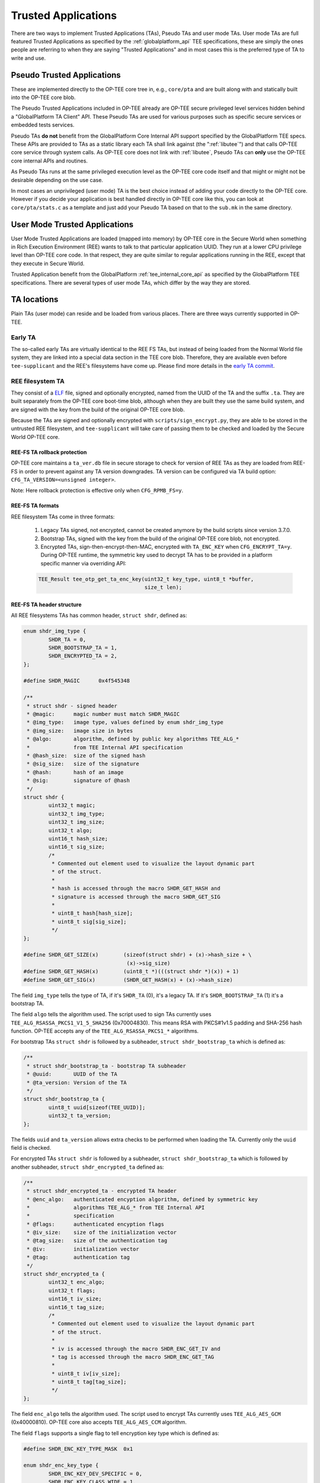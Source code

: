 .. _trusted_applications:

####################
Trusted Applications
####################
There are two ways to implement Trusted Applications (TAs), Pseudo TAs and user
mode TAs. User mode TAs are full featured Trusted Applications as specified by
the :ref:`globalplatform_api` TEE specifications, these are simply the ones
people are referring to when they are saying "Trusted Applications" and in most
cases this is the preferred type of TA to write and use.

.. _pta:

Pseudo Trusted Applications
***************************
These are implemented directly to the OP-TEE core tree in, e.g.,
``core/pta`` and are built along with and statically built into the
OP-TEE core blob.

The Pseudo Trusted Applications included in OP-TEE already are OP-TEE secure
privileged level services hidden behind a "GlobalPlatform TA Client" API. These
Pseudo TAs are used for various purposes such as specific secure services or
embedded tests services.

Pseudo TAs **do not** benefit from the GlobalPlatform Core Internal API support
specified by the GlobalPlatform TEE specs. These APIs are provided to TAs as a
static library each TA shall link against (the ":ref:`libutee`") and that calls
OP-TEE core service through system calls. As OP-TEE core does not link with
:ref:`libutee`, Pseudo TAs can **only** use the OP-TEE core internal APIs and
routines.

As Pseudo TAs runs at the same privileged execution level as the OP-TEE core
code itself and that might or might not be desirable depending on the use case.

In most cases an unprivileged (user mode) TA is the best choice instead of
adding your code directly to the OP-TEE core. However if you decide your
application is best handled directly in OP-TEE core like this, you can look at
``core/pta/stats.c`` as a template and just add your Pseudo TA based on
that to the ``sub.mk`` in the same directory.

.. _user_mode_ta:

User Mode Trusted Applications
******************************
User Mode Trusted Applications are loaded (mapped into memory) by OP-TEE core in
the Secure World when something in Rich Execution Environment (REE) wants to
talk to that particular application UUID. They run at a lower CPU privilege
level than OP-TEE core code. In that respect, they are quite similar to regular
applications running in the REE, except that they execute in Secure World.

Trusted Application benefit from the GlobalPlatform :ref:`tee_internal_core_api`
as specified by the GlobalPlatform TEE specifications. There are several types
of user mode TAs, which differ by the way they are stored.

TA locations
************
Plain TAs (user mode) can reside and be loaded from various places. There are
three ways currently supported in OP-TEE.

.. _early_ta:

Early TA
========
The so-called early TAs are virtually identical to the REE FS TAs, but instead
of being loaded from the Normal World file system, they are linked into a
special data section in the TEE core blob. Therefore, they are available even
before ``tee-supplicant`` and the REE's filesystems have come up. Please find
more details in the `early TA commit`_.

.. _ree_fs_ta:

REE filesystem TA
=================
They consist of a ELF_ file, signed and optionally encrypted, named from the
UUID of the TA and the suffix ``.ta``. They are built separately from the
OP-TEE core boot-time blob, although when they are built they use the same
build system, and are signed with the key from the build of the original OP-TEE
core blob.

Because the TAs are signed and optionally encrypted with
``scripts/sign_encrypt.py``, they are able to be stored in the untrusted REE
filesystem, and ``tee-supplicant`` will take care of passing them to be checked
and loaded by the Secure World OP-TEE core.

REE-FS TA rollback protection
-----------------------------
OP-TEE core maintains a ``ta_ver.db`` file in secure storage to check for
version of REE TAs as they are loaded from REE-FS in order to prevent against
any TA version downgrades. TA version can be configured via TA build option:
``CFG_TA_VERSION=<unsigned integer>``.

Note: Here rollback protection is effective only when ``CFG_RPMB_FS=y``.

REE-FS TA formats
-----------------
REE filesystem TAs come in three formats:

    1. Legacy TAs signed, not encrypted, cannot be created anymore by the build
       scripts since version 3.7.0.

    2. Bootstrap TAs, signed with the key from the build of the original OP-TEE
       core blob, not encrypted.

    3. Encrypted TAs, sign-then-encrypt-then-MAC, encrypted with ``TA_ENC_KEY``
       when ``CFG_ENCRYPT_TA=y``. During OP-TEE runtime, the symmetric key used
       to decrypt TA has to be provided in a platform specific manner via
       overriding API:

    .. code-block:: c

        TEE_Result tee_otp_get_ta_enc_key(uint32_t key_type, uint8_t *buffer,
                                          size_t len);

REE-FS TA header structure
--------------------------
All REE filesystems TAs has common header, ``struct shdr``, defined as:

.. code-block:: c

    enum shdr_img_type {
            SHDR_TA = 0,
            SHDR_BOOTSTRAP_TA = 1,
            SHDR_ENCRYPTED_TA = 2,
    };

    #define SHDR_MAGIC      0x4f545348

    /**
     * struct shdr - signed header
     * @magic:      magic number must match SHDR_MAGIC
     * @img_type:   image type, values defined by enum shdr_img_type
     * @img_size:   image size in bytes
     * @algo:       algorithm, defined by public key algorithms TEE_ALG_*
     *              from TEE Internal API specification
     * @hash_size:  size of the signed hash
     * @sig_size:   size of the signature
     * @hash:       hash of an image
     * @sig:        signature of @hash
     */
    struct shdr {
            uint32_t magic;
            uint32_t img_type;
            uint32_t img_size;
            uint32_t algo;
            uint16_t hash_size;
            uint16_t sig_size;
            /*
             * Commented out element used to visualize the layout dynamic part
             * of the struct.
             *
             * hash is accessed through the macro SHDR_GET_HASH and
             * signature is accessed through the macro SHDR_GET_SIG
             *
             * uint8_t hash[hash_size];
             * uint8_t sig[sig_size];
             */
    };

    #define SHDR_GET_SIZE(x)        (sizeof(struct shdr) + (x)->hash_size + \
                                     (x)->sig_size)
    #define SHDR_GET_HASH(x)        (uint8_t *)(((struct shdr *)(x)) + 1)
    #define SHDR_GET_SIG(x)         (SHDR_GET_HASH(x) + (x)->hash_size)


The field ``img_type`` tells the type of TA, if it's ``SHDR_TA`` (0),
it's a legacy TA. If it's ``SHDR_BOOTSTRAP_TA`` (1) it's a bootstrap TA.

The field ``algo`` tells the algorithm used. The script used to sign TAs
currently uses ``TEE_ALG_RSASSA_PKCS1_V1_5_SHA256`` (0x70004830). This
means RSA with PKCS#1v1.5 padding and SHA-256 hash function. OP-TEE accepts
any of the ``TEE_ALG_RSASSA_PKCS1_*`` algorithms.

For bootstrap TAs ``struct shdr`` is followed by a subheader, ``struct
shdr_bootstrap_ta`` which is defined as:

.. code-block:: c

    /**
     * struct shdr_bootstrap_ta - bootstrap TA subheader
     * @uuid:       UUID of the TA
     * @ta_version: Version of the TA
     */
    struct shdr_bootstrap_ta {
            uint8_t uuid[sizeof(TEE_UUID)];
            uint32_t ta_version;
    };

The fields ``uuid`` and ``ta_version`` allows extra checks to be performed
when loading the TA. Currently only the ``uuid`` field is checked.

For encrypted TAs ``struct shdr`` is followed by a subheader, ``struct
shdr_bootstrap_ta`` which is followed by another subheader, ``struct
shdr_encrypted_ta`` defined as:

.. code-block:: c

    /**
     * struct shdr_encrypted_ta - encrypted TA header
     * @enc_algo:   authenticated encyption algorithm, defined by symmetric key
     *              algorithms TEE_ALG_* from TEE Internal API
     *              specification
     * @flags:      authenticated encyption flags
     * @iv_size:    size of the initialization vector
     * @tag_size:   size of the authentication tag
     * @iv:         initialization vector
     * @tag:        authentication tag
     */
    struct shdr_encrypted_ta {
            uint32_t enc_algo;
            uint32_t flags;
            uint16_t iv_size;
            uint16_t tag_size;
            /*
             * Commented out element used to visualize the layout dynamic part
             * of the struct.
             *
             * iv is accessed through the macro SHDR_ENC_GET_IV and
             * tag is accessed through the macro SHDR_ENC_GET_TAG
             *
             * uint8_t iv[iv_size];
             * uint8_t tag[tag_size];
             */
    };

The field ``enc_algo`` tells the algorithm used. The script used to encrypt
TAs currently uses ``TEE_ALG_AES_GCM`` (0x40000810). OP-TEE core also accepts
``TEE_ALG_AES_CCM`` algorithm.

The field ``flags`` supports a single flag to tell encryption key type which
is defined as:

.. code-block:: c

    #define SHDR_ENC_KEY_TYPE_MASK  0x1

    enum shdr_enc_key_type {
            SHDR_ENC_KEY_DEV_SPECIFIC = 0,
            SHDR_ENC_KEY_CLASS_WIDE = 1,
    };

REE-FS TA binary formats
------------------------
TA binary follows the ELF file which normally is stripped as additional
symbols etc will be ignored when loading the TA.

Legacy TA binary is formatted as:

.. code-block:: none

    hash = H(<struct shdr> || <stripped ELF>)
    signature = RSA-Sign(hash)
    legacy_binary = <struct shdr> || <hash> || <signature> || <stripped ELF>

Bootstrap TA binary is formatted as:

.. code-block:: none

    hash = H(<struct shdr> || <struct shdr_bootstrap_ta> || <stripped ELF>)
    signature = RSA-Sign(<hash>)
    bootstrap_binary = <struct shdr> || <hash> || <signature> ||
                       <struct shdr_bootstrap_ta> || <stripped ELF>

Encrypted TA binary is formatted as:

.. code-block:: none

    nonce = <unique random value>
    ciphertext, tag = AES_GCM(<stripped ELF>)
    hash = H(<struct shdr> || <struct shdr_bootstrap_ta> ||
             <struct shdr_encrypted_ta> || <nonce> || <tag> || <stripped ELF>)
    signature = RSA-Sign(<hash>)
    encrypted_binary = <struct shdr> || <hash> || <signature> ||
                       <struct shdr_bootstrap_ta> ||
                       <struct shdr_encrypted_ta> || <nonce> || <tag> ||
                       <ciphertext>

Loading REE-FS TA
-----------------
A REE TA is loaded into shared memory using a series or RPC in
:ref:`load_ree_ta`. The payload memory is allocated via TEE-supplicant and
later freed when the TA has been loaded into secure memory in
:ref:`free_appl_shm`.

.. _load_ree_ta:

.. figure:: ../images/trusted_applications/load_ree_ta.png
    :figclass: align-center

    Loading a REE TA into nonsecure shared memory

.. _free_appl_shm:

.. figure:: ../images/trusted_applications/free_appl_shm.png
    :figclass: align-center

    Freeing previously allocated nonsecure shared memory


.. _secure_storage_ta:

Secure Storage TA
=================
These are stored in secure storage. The meta data is stored in a database of all
installed TAs and the actual binary is stored encrypted and integrity protected
as a separate file in the untrusted REE filesystem (flash). Before these TAs can
be loaded they have to be installed first, this is something that can be done
during initial deployment or at a later stage.

For test purposes the test program xtest can install a TA into secure storage
with the command:

.. code-block:: bash

    $ xtest --install-ta

TAs stored in secure storage are kept in a TA database. The TA database
consists of a single file with the name ``dirf.db`` which is stored either
in the REE filesystem based secure storage or in RPMB. The file is
encrypted and integrity protected as any other object in secure storage.
The TAs themselves are not stored in ``dirf.db``, they are instead stored
in the REE filesystem encrypted and integrity protected. One reason for
this is that TAs can potentially be quite large, several megabytes, while
secure storage is designed to hold only small objects counted in kilobytes.

``dirf.db`` constsist of an array of ``struct tadb_entry``, defined as:

.. code-block:: C

    /*
     * struct tee_tadb_property
     * @uuid:       UUID of Trusted Application (TA) or Security Domain (SD)
     * @version:    Version of TA or SD
     * @custom_size:Size of customized properties, prepended to the encrypted
     *              TA binary
     * @bin_size:   Size of the binary TA
     */
    struct tee_tadb_property {
            TEE_UUID uuid;
            uint32_t version;
            uint32_t custom_size;
            uint32_t bin_size;
    };

    #define TADB_IV_SIZE            TEE_AES_BLOCK_SIZE
    #define TADB_TAG_SIZE           TEE_AES_BLOCK_SIZE
    #define TADB_KEY_SIZE           TEE_AES_MAX_KEY_SIZE

    /*
     * struct tadb_entry - TA database entry
     * @prop:        properties of TA
     * @file_number: encrypted TA is stored in <file_number>.ta
     * @iv:          Initialization vector of the authentication crypto
     * @tag:         Tag used to validate the authentication encrypted TA
     * @key:         Key used to decrypt the TA
     */
    struct tadb_entry {
            struct tee_tadb_property prop;
            uint32_t file_number;
            uint8_t iv[TADB_IV_SIZE];
            uint8_t tag[TADB_TAG_SIZE];
            uint8_t key[TADB_KEY_SIZE];
    };

Entries where the ``UUID`` consists of zeros only are not valid and are
ignored. The ``file_number`` field represents that name of the file stored
in the REE filesystem. The filename is made from the decimal string
representation of ``file_number`` with ``.ta`` appended, or if it was to be
printed: ``printf("%u.ta", file_number)``.

The TA is decrypted using the authentication encryption algorithm AES-GCM
initialized with the ``iv`` and ``key`` fields, the ``tag`` field is used
when finalizing the decryption

A TA is looked up in the TA database by opening ``dirf.db`` and scanning
through the elements which are of type ``struct tadb_entry`` until a
matching UUID is found.

Loading and preparing TA for execution
**************************************

User mode TAs are loaded into final memory in the same way using the user
mode ELF loader ``ldelf``. The different TA locations has a common
interface towards ``ldelf`` which makes the user mode operations identical
regarless of how the TA is stored.

The TA is loaded into secure memory in :ref:`prepare_ta`.

.. _prepare_ta:

.. figure:: ../images/trusted_applications/prepare_ta.png
    :figclass: align-center

    Preparing TA for execution

After ``ldelf`` has returned with a TA prepared for execution it still
remains in memory to serve the TA if dlopen() and friends are used.
``ldelf`` is also used to dump stack trace and detailed memory mappings if
a TA is terminated via an abort.

A high level view of the entire flow from the client application in Linux
user space where a session is opened to a TA is given in
:ref:`open_session`.

.. _open_session:

.. figure:: ../images/trusted_applications/open_session.png
    :figclass: align-center

    Open session to a TA


.. _ta_properties:

TA Properties
*************
This section give a more in depth description of the TA properties (see
:ref:`build_trusted_applications` also).

GlobalPlatform Properties
=========================
Standard TA properties must be defined through property flag in macro
``TA_FLAGS`` in ``user_ta_header_defines.h``

Single Instance
---------------
``"gpd.ta.singleInstance"`` is a boolean property of the TA. This property
defines if one instance of the TA must be created and will receive all open
session request, or if a new specific TA instance must be created for each
incoming open session request. OP-TEE TA flag ``TA_FLAG_SINGLE_INSTANCE`` sets
to configuration of this property. The boolean property is set to ``true`` if
``TA_FLAGS`` sets bit ``TA_FLAG_SINGLE_INSTANCE``, otherwise the boolean
property is set to ``false``.

Multi-session
-------------
``"gpd.ta.multiSession"`` is a boolean property of the TA. This property defines
if the TA instance can handle several sessions. If disabled, TA instance support
only one session. In such case, if the TA already has a opened session, any open
session request will return with a busy error status.

.. note::

    This property is **meaningless** if TA is **NOT** SingleInstance TA.

OP-TEE TA flag ``TA_FLAG_MULTI_SESSION`` sets to configuration of this property.
The boolean property is set to ``true`` if ``TA_FLAGS`` sets bit
``TA_FLAG_MULTI_SESSION``, otherwise the boolean property is set to ``false``.

Keep Alive
----------
``"gpd.ta.instanceKeepAlive"`` is a boolean property of the TA. This property
defines if the TA instance created must be destroyed or not when all sessions
opened towards the TA are closed. If the property is enabled, TA instance, once
created (at 1st open session request), is never removed unless the TEE itself is
restarted (boot/reboot).

.. note::

    This property is **meaningless** if TA is **NOT** SingleInstance TA.

OP-TEE TA flag ``TA_FLAG_INSTANCE_KEEP_ALIVE`` sets to configuration of this
property. The boolean property is set to ``true`` if ``TA_FLAGS`` sets bit
``TA_FLAG_INSTANCE_KEEP_ALIVE``, otherwise the boolean property is set to
``false``.

Heap Size
---------
``"gpd.ta.dataSize"`` is a 32bit integer property of the TA. This property
defines the size in bytes of the TA allocation pool, in which ``TEE_Malloc()``
and friends allocate memory. The value of the property must be defined by the
macro ``TA_DATA_SIZE`` in ``user_ta_header_defines.h`` (see
:ref:`build_ta_properties`).

Stack Size
----------
``"gpd.ta.stackSize"`` is a 32bit integer property of the TA. This property
defines the size in bytes of the stack used for TA execution. The value of the
property must be defined by the macro ``TA_STACK_SIZE`` in
``user_ta_header_defines.h`` (see :ref:`build_ta_properties`).

Property Extensions
===================

Secure Data Path Flag
---------------------
``TA_FLAG_SECURE_DATA_PATH`` is a bit flag supported by ``TA_FLAGS``. This
property flag claims the secure data support from the OP-TEE OS for the TA.
Refer to the OP-TEE OS for secure data path support. TAs that do not set
``TA_FLAG_SECURE_DATA_PATH`` in the value of ``TA_FLAGS`` will **not** be able
to handle memory reference invocation parameters that relate to secure data path
buffers.

.. _ta_property_cache_maintenance:

Cache maintenance Flag
----------------------
``TA_FLAG_CACHE_MAINTENANCE`` is a bit flag supported by ``TA_FLAGS``. This
property flag, when enabled, allows Trusted Applciation to use the cache
maintenance API extension of the Internal Core API described in
:ref:`extensions_cache_maintenance`. TAs that do not set
``TA_FLAG_CACHE_MAINTENANCE`` in the value of their ``TA_FLAGS`` will not be
able to call the cache maintenance API.

Deprecated Property Flags
-------------------------
Older versions of OP-TEE used to define extended property flags that are
deprecated and meaningless to current OP-TEE. These are ``TA_FLAG_USER_MODE``,
``TA_FLAG_EXEC_DDR`` and ``TA_FLAG_REMAP_SUPPORT``.

.. _ELF: https://en.wikipedia.org/wiki/Executable_and_Linkable_Format
.. _early TA commit: https://github.com/OP-TEE/optee_os/commit/d0c636148b3a
